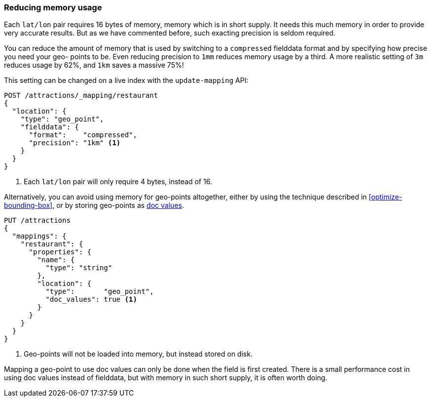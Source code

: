 [[geo-memory]]
=== Reducing memory usage

Each `lat/lon` pair requires 16 bytes of memory, memory which is in short
supply. It needs this much memory in order to provide very accurate results.
But as we have commented before, such exacting precision is seldom required.

You can reduce the amount of memory that is used by switching to a
`compressed` fielddata format and by specifying how precise you need your geo-
points to be.  Even reducing precision to `1mm` reduces memory usage by a
third. A more realistic setting of `3m` reduces usage by 62%, and `1km` saves
a massive 75%!

This setting can be changed on a live index with the `update-mapping` API:

[source,json]
----------------------------
POST /attractions/_mapping/restaurant
{
  "location": {
    "type": "geo_point",
    "fielddata": {
      "format":    "compressed",
      "precision": "1km" <1>
    }
  }
}
----------------------------
<1> Each `lat/lon` pair will only require 4 bytes, instead of 16.

Alternatively, you can avoid using memory for geo-points altogether, either by
using the technique described in <<optimize-bounding-box>>, or by storing
geo-points as <<doc-values,doc values>>.

[source,json]
----------------------------
PUT /attractions
{
  "mappings": {
    "restaurant": {
      "properties": {
        "name": {
          "type": "string"
        },
        "location": {
          "type":       "geo_point",
          "doc_values": true <1>
        }
      }
    }
  }
}
----------------------------
<1> Geo-points will not be loaded into memory, but instead stored on disk.

Mapping a geo-point to use doc values can only be done when the field is first
created. There is a small performance cost in using doc values instead of
fielddata, but with memory in such short supply, it is often worth doing.




